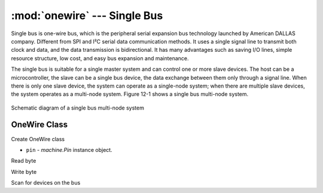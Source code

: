 :mod:`onewire` --- Single Bus
====================================================

.. module:: onewire
    :synopsis: Single bus

Single bus is one-wire bus, which is the peripheral serial expansion bus technology launched by American DALLAS company.
Different from SPI and I²C serial data communication methods. It uses a single signal line to transmit both clock and data, and the data transmission is bidirectional. It has many advantages such as saving I/O lines, simple resource structure, low cost, and easy bus expansion and maintenance.

The single bus is suitable for a single master system and can control one or more slave devices. The host can be a microcontroller, the slave can be a single bus device, the data exchange between them only through a signal line. 
When there is only one slave device, the system can operate as a single-node system; when there are multiple slave devices, the system operates as a multi-node system. Figure 12-1 shows a single bus multi-node system.

.. figure:: https://ss0.baidu.com/6ONWsjip0QIZ8tyhnq/it/u=3459156120,798055718&fm=173&app=25&f=JPEG?w=574&h=232&s=88A07D3287AC4D091AF4C1DB0000C0B1
    :width: 400
    :align: center

    Schematic diagram of a single bus multi-node system




OneWire Class
------------


.. class:: OneWire(pin)

Create OneWire class

- ``pin`` - `machine.Pin` instance object.


.. method:: reset(required=False)


.. method:: readinto(buf)

Read byte

.. method:: write(buf)

Write byte

.. method:: select_rom(rom)

.. method:: scan()

Scan for devices on the bus


.. method:: crc8(data)

